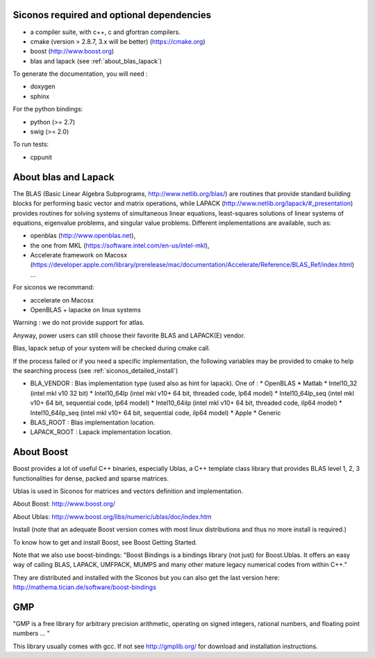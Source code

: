.. _siconos_dependencies:

Siconos required and optional dependencies
==========================================

* a compiler suite, with c++, c and gfortran compilers.

* cmake (version > 2.8.7, 3.x will be better) (https://cmake.org)

* boost (http://www.boost.org)

* blas and lapack (see :ref:`about_blas_lapack`)

  
To generate the documentation, you will need :

* doxygen
* sphinx

For the python bindings:

* python (>= 2.7)
* swig (>= 2.0)

To run tests:

* cppunit


.. _about_blas_lapack:

About blas and Lapack
=====================

The BLAS (Basic Linear Algebra Subprograms, http://www.netlib.org/blas/) are routines that provide standard building blocks for performing basic vector and matrix operations, while LAPACK (http://www.netlib.org/lapack/#_presentation) provides routines for solving systems of simultaneous linear equations, least-squares solutions of linear systems of equations, eigenvalue problems, and singular value problems.
Different implementations are available, such as:

* openblas (http://www.openblas.net),
* the one from MKL (https://software.intel.com/en-us/intel-mkl),
* Accelerate framework on Macosx (https://developer.apple.com/library/prerelease/mac/documentation/Accelerate/Reference/BLAS_Ref/index.html) ...
  
For siconos we recommand:

* accelerate on Macosx
* OpenBLAS + lapacke on linux systems

Warning : we do not provide support for atlas.

Anyway, power users can still choose their favorite BLAS and LAPACK(E) vendor.

Blas, lapack setup of your system will be checked during cmake call.

If the process failed or if you need a specific implementation, the following variables may be provided to cmake to help the searching process (see :ref:`siconos_detailed_install`)

* BLA_VENDOR : Blas implementation type (used also as hint for lapack).
  One of :
  * OpenBLAS
  * Matlab
  * Intel10_32 (intel mkl v10 32 bit)
  * Intel10_64lp (intel mkl v10+ 64 bit, threaded code, lp64 model)
  * Intel10_64lp_seq (intel mkl v10+ 64 bit, sequential code, lp64 model)
  * Intel10_64ilp (intel mkl v10+ 64 bit, threaded code, ilp64 model)
  * Intel10_64ilp_seq (intel mkl v10+ 64 bit, sequential code, ilp64 model)
  * Apple
  * Generic

* BLAS_ROOT : Blas implementation location.
* LAPACK_ROOT : Lapack implementation location.


About Boost
===========

Boost provides a lot of useful C++ binaries, especially Ublas, a C++ template class library that provides BLAS level 1, 2, 3 functionalities 
for dense, packed and sparse matrices.

Ublas is used in Siconos for matrices and vectors definition and implementation.

About Boost: http://www.boost.org/

About Ublas: http://www.boost.org/libs/numeric/ublas/doc/index.htm

Install (note that an adequate Boost version comes with most linux distributions and thus no more install is required.)

To know how to get and install Boost, see 
Boost Getting Started.

Note that we also use boost-bindings:
"Boost Bindings is a bindings library (not just) for Boost.Ublas. It offers an easy way of calling BLAS, LAPACK, UMFPACK, MUMPS and many other mature legacy numerical codes from within C++."

They are distributed and installed with the Siconos but you can also get the last version here: 
http://mathema.tician.de/software/boost-bindings

GMP
===

"GMP is a free library for arbitrary precision arithmetic, operating on signed integers, rational numbers, and floating point numbers ... "

This library usually comes with gcc. If not see http://gmplib.org/ for download and installation instructions.
